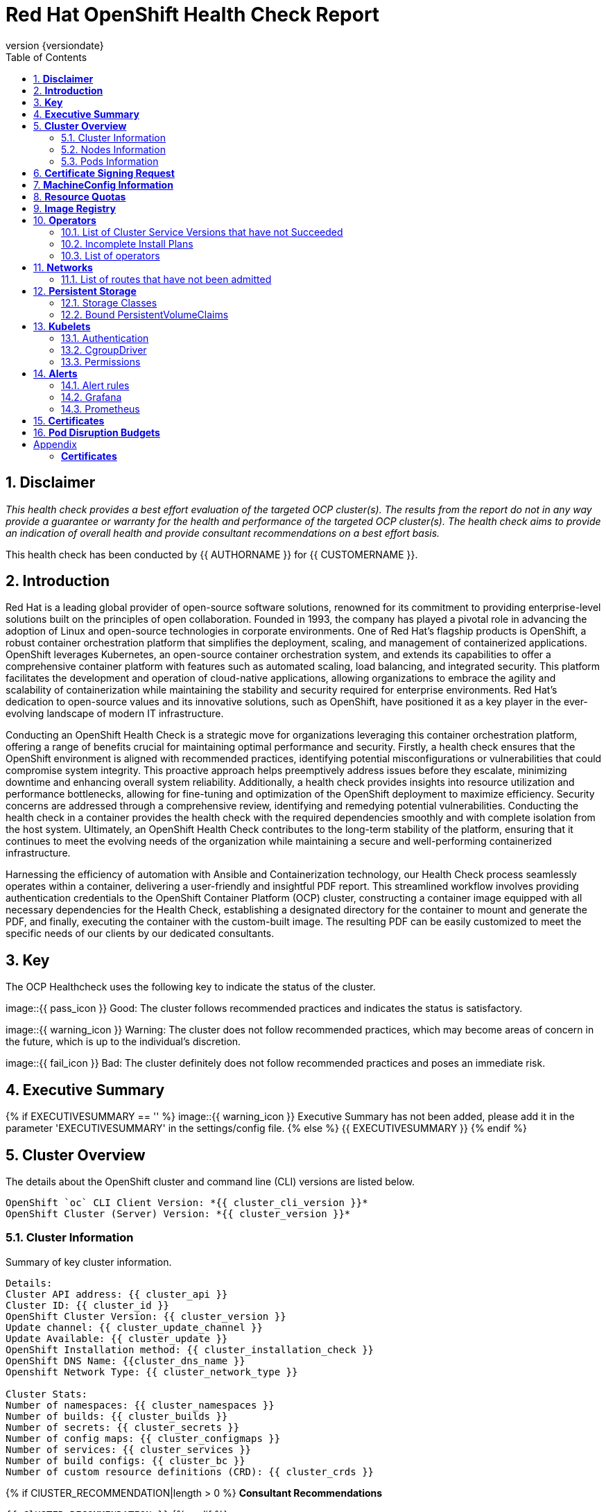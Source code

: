 :pdf-theme: ./styles/pdf/redhat-theme.yml
:pdf-fontsdir: ./fonts
:subject: Consulting Engagement Report
:docstatus: {{ docstatus }}
:icons: font
:doctype: book
:revnumber: {versiondate}
:subject: Red Hat OpenShift Health Check Report  
:toc:

= Red Hat OpenShift Health Check Report

:sectnums:
== *Disclaimer*

_This health check provides a best effort evaluation of the targeted OCP cluster(s). The results from the
report do not in any way provide a guarantee or warranty for the health and performance of the targeted
OCP cluster(s). The health check aims to provide an indication of overall health and provide consultant
recommendations on a best effort basis._


This health check has been conducted by {{ AUTHORNAME }} for {{ CUSTOMERNAME }}.

== *Introduction*
Red Hat is a leading global provider of open-source software solutions, renowned for its commitment to providing enterprise-level solutions built on the principles of open collaboration. Founded in 1993, the company has played a pivotal role in advancing the adoption of Linux and open-source technologies in corporate environments. One of Red Hat's flagship products is OpenShift, a robust container orchestration platform that simplifies the deployment, scaling, and management of containerized applications. OpenShift leverages Kubernetes, an open-source container orchestration system, and extends its capabilities to offer a comprehensive container platform with features such as automated scaling, load balancing, and integrated security. This platform facilitates the development and operation of cloud-native applications, allowing organizations to embrace the agility and scalability of containerization while maintaining the stability and security required for enterprise environments. Red Hat's dedication to open-source values and its innovative solutions, such as OpenShift, have positioned it as a key player in the ever-evolving landscape of modern IT infrastructure.


Conducting an OpenShift Health Check is a strategic move for organizations leveraging this container orchestration platform, offering a range of benefits crucial for maintaining optimal performance and security. Firstly, a health check ensures that the OpenShift environment is aligned with recommended practices, identifying potential misconfigurations or vulnerabilities that could compromise system integrity. This proactive approach helps preemptively address issues before they escalate, minimizing downtime and enhancing overall system reliability. Additionally, a health check provides insights into resource utilization and performance bottlenecks, allowing for fine-tuning and optimization of the OpenShift deployment to maximize efficiency. Security concerns are addressed through a comprehensive review, identifying and remedying potential vulnerabilities. Conducting the health check in a container provides the health check with the required dependencies smoothly and with complete isolation from the host system. Ultimately, an OpenShift Health Check contributes to the long-term stability of the platform, ensuring that it continues to meet the evolving needs of the organization while maintaining a secure and well-performing containerized infrastructure.


Harnessing the efficiency of automation with Ansible and Containerization technology, our Health Check process seamlessly operates within a container, delivering a user-friendly and insightful PDF report. This streamlined workflow involves providing authentication credentials to the OpenShift Container Platform (OCP) cluster, constructing a container image equipped with all necessary dependencies for the Health Check, establishing a designated directory for the container to mount and generate the PDF, and finally, executing the container with the custom-built image. The resulting PDF can be easily customized to meet the specific needs of our clients by our dedicated consultants.

== *Key*
The OCP Healthcheck uses the following key to indicate the status of the cluster. 
****
image::{{ pass_icon }} 
Good: The cluster follows recommended practices and indicates the status is satisfactory.

image::{{ warning_icon }}
Warning: The cluster does not follow recommended practices, which may become areas of concern in the future, which is up to the individual's discretion. 

image::{{ fail_icon }}
Bad: The cluster definitely does not follow recommended practices and poses an immediate risk. 
****

== *Executive Summary*
{% if EXECUTIVESUMMARY == '' %}
image::{{ warning_icon }}
Executive Summary has not been added, please add it in the parameter 'EXECUTIVESUMMARY' in the settings/config file. 
{% else %}
{{ EXECUTIVESUMMARY }}
{% endif %}

== *Cluster Overview*
The details about the OpenShift cluster and command line (CLI) versions are listed below.  
 
----
OpenShift `oc` CLI Client Version: *{{ cluster_cli_version }}*
OpenShift Cluster (Server) Version: *{{ cluster_version }}*
----

=== Cluster Information
Summary of key cluster information. 

----
Details:
Cluster API address: {{ cluster_api }}
Cluster ID: {{ cluster_id }}
OpenShift Cluster Version: {{ cluster_version }}
Update channel: {{ cluster_update_channel }}
Update Available: {{ cluster_update }}
OpenShift Installation method: {{ cluster_installation_check }}
OpenShift DNS Name: {{cluster_dns_name }}
Openshift Network Type: {{ cluster_network_type }} 

Cluster Stats:
Number of namespaces: {{ cluster_namespaces }}
Number of builds: {{ cluster_builds }}
Number of secrets: {{ cluster_secrets }}
Number of config maps: {{ cluster_configmaps }}
Number of services: {{ cluster_services }}
Number of build configs: {{ cluster_bc }}
Number of custom resource definitions (CRD): {{ cluster_crds }}
----

{% if ClUSTER_RECOMMENDATION|length > 0 %}
**Consultant Recommendations**


`{{ ClUSTER_RECOMMENDATION }}`
{% endif %}

=== Nodes Information
This section shows information of all the nodes present in the cluster, and lists their status, role, Operating System and their versions and when the nodes were created. 


==== Nodes 
----
{{ nodes }} 
----
==== Nodes that are in 'Not Ready' state
This health check looks into the statuses of each nodes and lists if there are any non-working nodes. 

****
{% if nodes_not_ready|length == 0 %}
image::{{ pass_icon }}
All nodes are working successfully. 
{% else %}
image::{{ fail_icon }}
All nodes are not ready. Please review.
----
{{ nodes_not_ready }}
---- 
{% endif %}
****
{% if NODE_RECOMMENDATION|length > 0 %}
**Consultant Recommendations**


`{{ NODE_RECOMMENDATION }}`
{% endif %}

=== Pods Information
Pods are critical to how OpenShift runs its operations and applications. This section checks into their status and returns observations of non-working pods. 

==== Pods Not Running
The number of pods not running shows which pods in the entire OCP cluster are not running. If there are none, the logical implementation of the check returns a message reflecting the status. This check looks into the number of pods across the cluster that are not running successfully. 

****
{% if "Result: All pods are in Running state, no errors as of now" in pods_not_running %}
image::{{ pass_icon }}
{{ pods_not_running | to_nice_yaml }}
{% else %}
image::{{ warning_icon }}
{{ pods_not_running | to_nice_yaml }}
{% endif %}
****

==== Pods Restarted
Pods that have containers which have restarted for more than the `restart threshold` (as set in the settings/config file) is pointed out and observed in this health check, and the the logical implementation also returns a no error message if there no pods with that threshold amount of container restarts. 
****
{% if "Result: None of the pods have restarted." in pods_restarted %}
image::{{ pass_icon }}
{% else %}
image::{{ fail_icon }}
{{ pods_restarted | to_nice_yaml }}
{% endif %}
****

{% if PODS_RECOMMENDATION|length > 0 %}
**Consultant Recommendations**


`{{ PODS_RECOMMENDATION }}`
{% endif %}

== *Certificate Signing Request*
****
{% if csr_pending == '0' %}
image::{{ pass_icon }}
There are  {{ csr_pending }} pending Certificate Signing Requests (CSRs) in the cluster. 
{% else %}
image::{{ warning_icon }}
There are  {{ csr_pending }} pending Certificate Signing Requests (CSRs) in the cluster. Please review if they need to be signed.
{% endif %}
****

{% if csr_pending != "0" %}
These should be reviewed as soon as possible- unapproved CSRs can stop the nodes from becoming ready if they have have been recently added, or if the cluster has restarted.
{% endif %}

{% if CSR_RECOMMENDATION|length > 0 %}
**Consultant Recommendations**


`{{ CSR_RECOMMENDATION }}`
{% endif %}

== *MachineConfig Information*

The following check gets the names of machine config pools and other relevant information. 
----
{{ machine_config_pools_name }}
----

The following breaks down which nodes are associated into which machine config pool.
----
{{ nodes_mcp }}
----
Degraded machine counts refer to the number of machines in your OCP cluster that are experiencing issues or are in a degraded state. This would affect application availability and resource utilisation (Preferred State is zero). 
****
{% if 'No counts of degraded mcps' in degraded_mcps %}
image::{{ pass_icon }}
Degraded MCPs Status:
{{ degraded_mcps }}
{% else %}
image::{{ fail_icon }}
Degraded MCPs Status:
{{ degraded_mcps }}
{% endif %}
****
Nodes may be in a pending state that may eventuate to the degraded state. The preferred state is each Machine Config Pool having a 0 value. (Read the following as first mcp's unavailable value is the first character of the string and so on)

****
{% for i in my_list %}
{% if '0' in i %}
image::{{ pass_icon }}
----
{{ i }}
----
{% else %}
image::{{ fail_icon }}
----
{{ i }}
----
{% endif %}
{% endfor %}
****


{% if MACHINECONFIG_RECOMMENDATION|length > 0 %}
**Consultant Recommendations**


`{{ MACHINECONFIG_RECOMMENDATION }}`
{% endif %}

[NOTE]
====
For recommended practice guidelines, please use the below links. +
1. https://access.redhat.com/solutions/5244121 +
2. https://docs.openshift.com/container-platform/4.10/rest_api/machine_apis/machineconfigpool-machineconfiguration-openshift-io-v1.html
====

== *Resource Quotas*
The check displays the hard and used limits. This helps with resource allocation, and review if the used limit is not approaching the hard limit. 
----
Name: 
{{ resource_quota_name }}

Hard Limit:
{{ resource_quota_hard_limit }}

Used Limit:
{{ resource_quota_used_limit }}
----

{% if RESOURCE_RECOMMENDATION|length > 0 %}
**Consultant Recommendations**


`{{ RESOURCE_RECOMMENDATION }}`
{% endif %}
[NOTE]
====
For recommended practice guidelines, please use the below links. +
1. https://docs.openshift.com/container-platform/4.8/applications/quotas/quotas-setting-per-project.html
====

== *Image Registry*

The Management State of the Image Registry Operator alters the behaviour of the deployed image pruner job. 

* 'Managed' means the --prune-registry flag for image pruner is set to true (preferred state).
* 'Removed' means the --prune-registry flag for the image pruner is set to false, meaning it only prunes image metadata in etcd.
* 'Unmanaged' means the --prune-registry flag for the image pruner is set to false. 



****
{% if management_state_registry  == 'Managed' %}
image::{{ pass_icon }}
{% elif management_state_registry == 'Removed' %}
image::{{ warning_icon }}
{% elif management_state_registry == 'Unmanaged' %}
image::{{ fail_icon }}
{% endif %}
Management State: {{ management_state_registry }}
****


Builder images are base images that contain the necessary tools and runtime for building and compiling source code into executable applications. Builder images are used as a foundation for creating application  images. They are often provided by Openshift, the community, or can be custom-built to suit specific development environments and languages. 

This check is assuming the images are in the openshift-image-registry namespace and/or master nodes. 

The check has found the following images that are not provided by releases of Red Hat and OpenShift. Please review the health of these images through Red Hat Advanced Cluster Security and/or through organisational policies. 
****
{% if external_images_node  == '' %}
image::{{ pass_icon }}
{% else %}
image::{{ warning_icon }}
{% endif %}
External images on node: {{ external_images_node }}
****

****
{% if external_images_registry_namespace  == '' %}
image::{{ pass_icon }}
{% else %}
image::{{ warning_icon }}
{% endif %}
External images in namespace: 

{{ external_images_registry_namespace }}
****

{% if IMAGEREGISRTY_RECOMMENDATION|length > 0 %}
**Consultant Recommendations**


`{{ IMAGEREGISRTY_RECOMMENDATION }}`
{% endif %}

[NOTE]
====
For recommended practice guidelines, please use the below links. +
1. https://access.redhat.com/documentation/en-us/openshift_container_platform/4.8/html-single/registry/index +
2. https://all.docs.genesys.com/PrivateEdition/Current/PEGuide/OCR +
3. https://docs.openshift.com/container-platform/4.8/registry/configuring-registry-operator.html
====

== *Operators*
=== List of Cluster Service Versions that have not Succeeded

****
{% if CSV_STATUS|length == 0 %}
image::{{ pass_icon }}
There are no CSV's in unsuccessful state and are all healthy. 
{% else %}
image::{{ fail_icon }}
Please check the following Cluster Service Versions that are in unsuccessful state and may not be healthy. 
{{ CSV_STATUS }}
{% endif %}
****

=== Incomplete Install Plans 

{% set incomplete_installplans = [] %}
{% for ip in install_plans %}
{%   if ip.status.phase != "Complete" %}
{%     set incomplete_installplans = incomplete_installplans.append(ip) %}
{%   endif %}
{% endfor %}

****
{% if incomplete_installplans|length == 0 %}
image::{{ pass_icon }}
All the Install Plans for the Operators subscriptions have been approved. 
{% else %}
image::{{ warning_icon }}
The following Install Plans have been found to be incomplete. Please review and approve accordingly to ensure all operator installations are completed and accounted for.

[%header, cols="2,2,2,2"]
|====
| Operator Resources 
| Install Plan Name
| Namespace
| Phase

  {% for ip in incomplete_installplans %}
a|

{% for csv in ip.spec.clusterServiceVersionNames %}
* {{csv}}
{% endfor %}

| {{ ip.metadata.name }}
| {{ ip.metadata.namespace }}
| {{ ip.status.phase }}

  {% endfor %}
|====
{% endif %}
****

=== List of operators 
----
{{ OPERATORS }}
----

{% if OPERATORS_RECOMMENDATION|length > 0 %}
**Consultant Recommendations**


`{{ OPERATORS_RECOMMENDATION }}`
{% endif %}

== *Networks*
The network check looks into the entire OCP cluster and observes which Ingress policies have not been admitted to a network. 


=== List of routes that have not been admitted
****
{% if routes_not_admitted|length == 0 %}
image::{{ pass_icon }}
There are no routes that have not been admitted, which reflects that all the Ingress policies in the cluster have been admitted. 
{% else %}
image::{{ warning_icon }}
Please check the following routes that have not been admitted, and please act accordingly to oranisational policies. 
{{ routes_not_admitted }}
{% endif %}
****

{% if NETWORKS_RECOMMENDATION|length > 0 %}
**Consultant Recommendations**


`{{ NETWORKS_RECOMMENDATION }}`
{% endif %}

== *Persistent Storage*

Persistent storage in OpenShift uses the Kubernetes persistent volume (PV) framework that allows cluster administrators to provision persistent storage for a cluster. Developers use persistent volume claims (PVCs) to request PV resources without having specific knowledge of the underlying storage infrastructure.  PVCs are specific to a project while PV resources on their own are not scoped to any single project. After a PV is bound to a PVC, that PV can not then be bound to additional PVCs.  PVCs can exist in the system that are not owned by any container. This may be intentional, if the PVC is to be retained for future use.

=== Storage Classes

StorageClass objects describes and classifies storage that can be requested and serve as a management mechanism for controlling different levels of storage and access to that storage.  

The following storage classes are defined in the cluster:

{% for sc in storage_classes %}
[cols="1,1"]
|===
|**Name**
|{{ sc.name }}

|**Provisioner**
|{{ sc.provisioner }}

|**Default**
| {{ sc.default }}

|===
{% endfor %}

{% if STORAGECLASS_RECOMMENDATION|length > 0 %}
**Consultant Recommendations**


`{{ STORAGECLASS_RECOMMENDATION }}`
{% endif %}

=== Bound PersistentVolumeClaims

The following list of PersistentVolumeClaims (PVC) are defined and bound to an underlying Persistent Volume (PV) in the cluster across all namespaces:

{% for pvc in bound_pvcs %}

[cols="1,1"]
|===
|**Name **
|{{ pvc.name }}

|**Namespace**
|{{ pvc.namespace }}

|**Storage Class**
|{{ pvc.storageclass }}

|**Capacity**
|{{ pvc.capacity }}

|**Access Modes**
|{{ pvc.accessmodes }}

|===

{% endfor %}

{% if unbound_pvcs|length > 0 %}
=== Un-Bound PVCs

The following list of PersistentVolumeClaims (PVC) are defined and are not bound to any underlying Persistent Volume (PV) in the cluster across all namespaces:

{% for pvc in unbound_pvcs %}

[cols="1,1"]
|===
|**Name **
|{{ pvc.name }}

|**Namespace**
|{{ pvc.namespace }}

|**Storage Class**
|{{ pvc.storageclass }}

|**Capacity**
|{{ pvc.capacity }}

|**Access Modes**
|{{ pvc.accessmodes }}

|===

{% endfor %}

PVCs may be unbound for multiple reasons.  For example: some storage classes will only bind a PVC to a PV when it is actually used.  This may be a desired state.  In other cases, a PVC may not be able to bind to a PV if the Storage Class can not satisfy the storage request if, for example, there is insufficient space available, or if the PVC is requesting an access mode not supported by that Storage Class.

**Consultant Recommendations**

`{{ UNBOUND_PV_RECOMMENDATION }}`
{% endif %}

{% if orphaned_pvcs|length > 0 %}
=== Unowned PVCs

PVCs can exist in the system that are not owned by any container. This may be intentional if, for example, the PVC has been released by an application but it is intended to be reused by another application. Alternatively, the PVC may need to be manually deleted.

Results: 

{% for pvc in orphaned_pvcs %}
- {{ pvc }}

{% endfor %}

**Consultant Recommendations**

`{{ ORPHANED_PV_RECOMMENDATION }}`
{% endif %}

{% if unowned_pvs|length > 0 %}
=== Unowned PVs

Persistent Volumes (PV) can exist in the system that are not owned by any PVC. This may be intentional if, for example, the PV delete policy is set to __Retain__ so that they can be manually deleted after the PVC is deleted.

Results: 

{% for pv in unowned_pvs %}
- {{ pv.name }}

{% endfor %}

**Consultant Recommendations**

`{{ UNOWNED_PV_RECOMMENDATION }}`
{% endif %}

== *Kubelets*
The following checks are occurring on the master nodes. 

=== Authentication
Anonymous authentication should be preferably set to false, in order for users to identify themselves before authentication to API.

{% for i in anonymous_authentication %}
{% if 'The node is' in i %}
****
{{ i }}

{% elif 'false' in i %}

image::{{ pass_icon }}

{{ i }}
****
{% else %}

image::{{ fail_icon }}

{{ i }}
****
{% endif %}
{% endfor %}

=== Pods
podsPerCore sets the number of pods the node can run based on the number of processor cores on the node. podsPerCore cannot exceed maxPods (default state of maxPods is 250 pods with 4096 podPidsLimit).
****
{% for i in kubelet_pods %}
{{ i }}

{% endfor %}
****
=== APIs
The rate at which the kubelet talks to the API server depends on queries per second (QPS) and burst values. The default values 50 for kubeAPIQPS and 100 for kubeAPIBurst, are good enough if there are limited pods running on each node. Updating the kubelet QPS and burst rates is recommended if there are enough CPU and memory resources on the node.
****
{% for i in kubelet_APIs %}
{{ i }}

{% endfor %}
****
=== Rotate Certificates
Having rotateCertificates enabled makes sure that nodes are more consistently available, whilst certificates may expire.

{% for i in kubelet_rotate_certificate %}
{% if 'The node is' in i %}
****
{{ i }}

{% elif 'false' in i %}

image::{{ fail_icon }}

{{ i }}
****
{% else %}

image::{{ pass_icon }}

{{ i }}
****
{% endif %}
{% endfor %}

=== CgroupDriver
Cgroupfs and systemd are the predominant cgroup drivers. The preferred driver is systemd as it is tightly integrated with cgroups and will assign a cgroup to each systemd unit. Using cgroupfs with systemd means that there will be two different cgroup managers( ie two views of the resources)

{% for i in kubelet_cgroupDriver %}
{% if 'The node is' in i %}
****
{{ i }}

{% elif 'cgroupfs' in i %}

image::{{ warning_icon }}

{{ i }}
****
{% else %}

image::{{ pass_icon }}

{{ i }}
****
{% endif %}
{% endfor %}

=== CgroupRoot
CgroupRoot should be the root directory. Ensuring that the kubelet service file ownership is set to root.

{% for i in kubelet_cgroupRoot %}
{% if 'The node is' in i %}
****
{{ i }}

{% elif '"/"' in i %}

image::{{ pass_icon }}

{{ i }}
****
{% else %}

image::{{ fail_icon }}

{{ i }}
****
{% endif %}
{% endfor %}

=== Permissions
Ensuring that the kubelet service file permissions are set to 644 or more restrictive.



{% for i in actual_kubelet_permissions.stdout_lines %}
{% if 'The node is' in i %}
****
{{ i }}
{% elif i|int <= 644 %}

image::{{ pass_icon }}

The permission on the kubelet service file is restrictive with {{ i }}
****
{% else %}
****
image::{{ fail_icon }}

The permission on the kubelet service file is not restrictive with {{ i }}. Please review permissions
****
{% endif %}
{% endfor %}



----
{{ kubelet_permission }}
----
==== clusterDNS
The IP address Pods are using for DNS resolution.
----
{{ kubelet_clusterDNS }}
----

{% if KUBELETS_RECOMMENDATION|length > 0 %}
**Consultant Recommendations**


`{{ KUBELETS_RECOMMENDATION }}`
{% endif %}

[NOTE]
====
For recommended practice guidelines, please use the below links. +
1. https://kubernetes.io/docs/tasks/administer-cluster/kubelet-config-file/ +
2. https://kubernetes.io/docs/reference/command-line-tools-reference/kubelet/
====

== *Alerts*

=== Alert rules

This table shows which alerts have been 'Active' and 'Fired'. The Alerts are a great indication, defined by rules using Prometheus Query Language (PQL) of what is potentially going wrong with the cluster. 

[cols="2,2,1,2"]
|===
| Name | NameSpace | Severity | ActiveSince

{% for i in range(alerts_firing_names.stdout_lines | length) %}

| {{ alerts_firing_names.stdout_lines[i]   }} | {{ alerts_firing_namespace.stdout_lines[i]   }} | {{ alerts_firing_severity.stdout_lines[i]  }} | {{ alerts_firing_active_at.stdout_lines[i] }}


{% endfor %}
|===


=== Grafana
****
{%if grafana_enabled.stdout|length > 0 %}
image::{{ pass_icon }}
Grafana is enabled in this cluster. 
{% else %}
image::{{ warning_icon }}
Grafana is not present in the cluster. It may have been deprecated. Please check release notes.#
{% endif %}
****
=== Prometheus
This checks the prometheus pods running the cluster are running successfully or not. The ContainerReady section looks into the number of ready containers against the total number of containers in the pod. 
[cols="1,1,1"]
|===
| Name | ContainerReady | Status

{% for i in range(prom_pods_name.stdout_lines | length) %}

| {{ prom_pods_name.stdout_lines[i]   }} | {{ prom_pods_container_ready.stdout_lines[i]   }} | {{ prom_pods_status.stdout_lines[i]  }} 

{% endfor %}
|===

{% if ALERTS_RECOMMENDATION|length > 0 %}
**Consultant Recommendations**


`{{ ALERTS_RECOMMENDATION }}`
{% endif %}

{#
== *Etcd*
The etcd pods that are running. 
----
{{ etcd_pods }}
----
Fast disks are the most critical factor for etcd deployment performance and stability. A slow disk will increase ETCD request latency and potentially hurt cluster stability. Because etcd maintains a detailed record of its keyspace over time, it's necessary to regularly condense this history to prevent performance issues and avoid running out of storage space. Compacting the keyspace history removes information about keys that are no longer relevant before a specific revision, making the space used by these keys available for new data. The compaction process should be quick, ideally below 100ms (typically below 10ms for fast storage types like SSD/NVMe or AWS io1) for smaller clusters, but it can take up to 800ms for larger clusters (20 or more workers). Anything beyond 800ms could lead to performance problems.



This Health check is checking compaction rate and is assuming its for a large cluster and rounding off to closest integer of milliseconds.
****
{% if (etcd_time | split(' ') | last | split ('ms') | first | int) < 800 %}
image::{{ pass_icon }}
Compaction Rate:   {{ etcd_time | split(' ') | last | split ('ms') | first | int }} milliseconds
{% elif 800 < (etcd_time | split(' ') | last | split ('ms') | first | int) < 900 %}
image::{{ warning_icon }}
Compaction Rate:  {{ etcd_time | split(' ') | last | split ('ms') | first | int }} milliseconds
{% else %}
image::{{ fail_icon }}
Compaction Rate:  {{ etcd_time | split(' ') | last | split ('ms') | first | int }} milliseconds
{% endif %}
****

The following is conducting the fio test (by spinning up a container in the master node, some crazy calculations happening in background, just retrieving the last important lines)  and checks the results provide the 99th percentile of fsync and if it is in the recommended threshold to host etcd or not. 
****
{{ fio_results1 }}


{% if 'the disk can be used to host etcd' in fio_results2 %}
image::{{ pass_icon }}
{{ fio_results2 }}
{% else %}
image::{{ fail_icon }}
{{ fio_results2 }}
{% endif %}
****

Please review following comprehensive table for health of etcd endpoints, compaction rate for each endpoint and any further error messages regarding etcd. 

[%autowidth]
----
{{ etcd_table }}
----

{% if ETCD_RECOMMENDATION|length > 0 %}
**Consultant Recommendations**


`{{ ETCD_RECOMMENDATION }}`
{% endif %}

[NOTE]
==== 
For recommended practice guidelines, please use the below links. +
1. https://docs.openshift.com/container-platform/4.13/scalability_and_performance/recommended-performance-scale-practices/recommended-etcd-practices.html +
2. https://access.redhat.com/solutions/4885641
====
#}

<<<

== *Certificates*

This section summarises the amount of certificates currently defined in the cluster, as well as highlight how many have expired. A detailed table of certificates is provided in the Appendix.

{% set ocp_tls_certificates_expired = {} %}
{% for i in ocp_tls_certificates %}
{% if i.expired == True %}
{% set ocp_tls_certificates_expired = ocp_tls_certificates_expired + [i] %}
{% endif %}
{% endfor %}

*Number of Certificates in cluster:* {{ ocp_tls_certificates | length }} +
*Number of Expired Certificates:* {{ ocp_tls_certificates_expired | length }}

**Consultant Recommendations**

{% if CERTIFICATES_RECOMMENDATION|length > 0 %}
**Consultant Recommendations**
`{{ CERTIFICATES_RECOMMENDATION }}`
{% endif %}

<<<

== *Pod Disruption Budgets*

Pod Disruption Budgets ensure that a desired minimun number of service instances are running in OpenShift at any given time. Any PDBs found to be in violation will indicate that there are potential service outages within the cluster, potentially causing instability.

{% set pdb_badlist = [] %}
{% for pdb in poddisruptionbudgets %}
  {% if pdb.status.currentHealthy < pdb.status.desiredHealthy %}
    {% set pdb_badlist = pdb_badlist.append(pdb) %}
  {% endif %}
{% endfor %}

{% if pdb_badlist|length > 0 %}
The following *{{ pdb_badlist|length }}* unhealthy PDBs were found at the time of this report:

[%header, cols="2,2"]
|====
| Name 
| Desired Healthy
| Current Healthy
  {% for pdb in pdb_badlist %}
| {{ pdb.metadata.name }}
| {{ pdb.status.desiredHealthy }}
| {{ pdb.status.currentHealthy }}

  {% endfor %}
|====
{% else %}
No unhealthy PDBs found at the time of this report.
{% endif %}

[NOTE]
====
For recommended practice guidelines, please refer to the following concerning pod preemption: +
https://docs.openshift.com/container-platform/4.13/nodes/pods/nodes-pods-priority.html#nodes-pods-priority-preempt-about_nodes-pods-priority
====

:sectnums!:

<<<

== Appendix

=== *Certificates*

[%header, cols="2,2"]
|====
| CN 
| Status

{% for i in ocp_tls_certificates %}
{% if i.subject.commonName is defined %}
| {{ i.subject.commonName }}
{% else %}
| {{ i.subject }}
{% endif %}
| {{ i.expired }}

{% endfor %}
|====